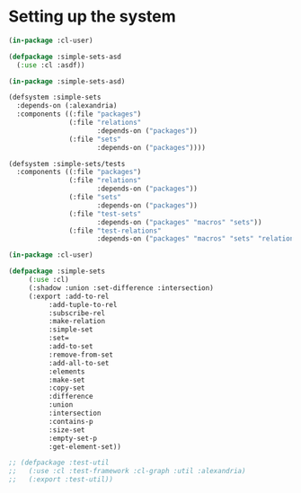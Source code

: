 #+property: header-args :comments link :tangle-mode (identity #o400) :results output silent :mkdirp yes

* Setting up the system

#+begin_src lisp :tangle "system/simple-sets.asd" :mkdirp yes
(in-package :cl-user)

(defpackage :simple-sets-asd
  (:use :cl :asdf))

(in-package :simple-sets-asd)

(defsystem :simple-sets
  :depends-on (:alexandria)
  :components ((:file "packages")
               (:file "relations"
                      :depends-on ("packages"))
               (:file "sets"
                      :depends-on ("packages"))))
#+end_src

#+begin_src lisp :tangle no
(defsystem :simple-sets/tests
  :components ((:file "packages")
               (:file "relations"
                      :depends-on ("packages"))
               (:file "sets"
                      :depends-on ("packages"))
               (:file "test-sets"
                      :depends-on ("packages" "macros" "sets"))
               (:file "test-relations"
                      :depends-on ("packages" "macros" "sets" "relations"))))
#+end_src

#+begin_src lisp :tangle "system/packages.lisp" :mkdirp yes
(in-package :cl-user)

(defpackage :simple-sets
     (:use :cl)
     (:shadow :union :set-difference :intersection)
     (:export :add-to-rel
	      :add-tuple-to-rel
	      :subscribe-rel
	      :make-relation
	      :simple-set
	      :set=
	      :add-to-set
	      :remove-from-set
	      :add-all-to-set
	      :elements
	      :make-set
	      :copy-set
	      :difference
	      :union
	      :intersection
	      :contains-p
	      :size-set
	      :empty-set-p
	      :get-element-set))

;; (defpackage :test-util
;;   (:use :cl :test-framework :cl-graph :util :alexandria)
;;   (:export :test-util))
#+end_src
